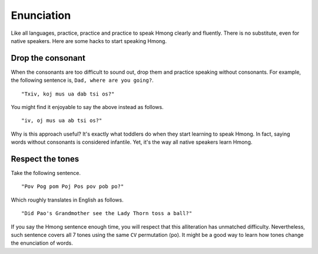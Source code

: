 Enunciation
===========

Like all languages, practice, practice and practice to speak Hmong clearly and fluently. There is no substitute, even for native speakers. Here are some hacks to start speaking Hmong.

Drop the consonant
------------------

When the consonants are too difficult to sound out, drop them and practice speaking without consonants. For example, the following sentence is, ``Dad, where are you going?``.

::

    "Txiv, koj mus ua dab tsi os?"

You might find it enjoyable to say the above instead as follows.

::

    "iv, oj mus ua ab tsi os?"

Why is this approach useful? It's exactly what toddlers do when they start learning to speak Hmong. In fact, saying words without consonants is considered infantile. Yet, it's the way all native speakers learn Hmong.

Respect the tones
-----------------

Take the following sentence.

::

    "Pov Pog pom Poj Pos pov pob po?"

Which roughly translates in English as follows.

::

    "Did Pao's Grandmother see the Lady Thorn toss a ball?"

If you say the Hmong sentence enough time, you will respect that this alliteration has unmatched difficulty. Nevertheless, such sentence covers all 7 tones using the same ``CV`` permutation (``po``). It might be a good way to learn how tones change the enunciation of words.